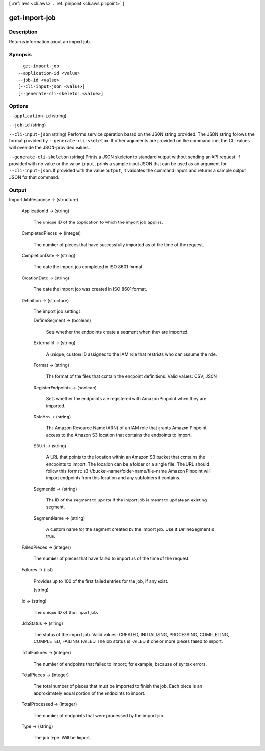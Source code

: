 [ :ref:`aws <cli:aws>` . :ref:`pinpoint <cli:aws pinpoint>` ]

.. _cli:aws pinpoint get-import-job:


**************
get-import-job
**************



===========
Description
===========

Returns information about an import job.

========
Synopsis
========

::

    get-import-job
  --application-id <value>
  --job-id <value>
  [--cli-input-json <value>]
  [--generate-cli-skeleton <value>]




=======
Options
=======

``--application-id`` (string)


``--job-id`` (string)


``--cli-input-json`` (string)
Performs service operation based on the JSON string provided. The JSON string follows the format provided by ``--generate-cli-skeleton``. If other arguments are provided on the command line, the CLI values will override the JSON-provided values.

``--generate-cli-skeleton`` (string)
Prints a JSON skeleton to standard output without sending an API request. If provided with no value or the value ``input``, prints a sample input JSON that can be used as an argument for ``--cli-input-json``. If provided with the value ``output``, it validates the command inputs and returns a sample output JSON for that command.



======
Output
======

ImportJobResponse -> (structure)

  

  ApplicationId -> (string)

    The unique ID of the application to which the import job applies.

    

  CompletedPieces -> (integer)

    The number of pieces that have successfully imported as of the time of the request.

    

  CompletionDate -> (string)

    The date the import job completed in ISO 8601 format.

    

  CreationDate -> (string)

    The date the import job was created in ISO 8601 format.

    

  Definition -> (structure)

    The import job settings.

    DefineSegment -> (boolean)

      Sets whether the endpoints create a segment when they are imported.

      

    ExternalId -> (string)

      A unique, custom ID assigned to the IAM role that restricts who can assume the role. 

      

    Format -> (string)

      The format of the files that contain the endpoint definitions. Valid values: CSV, JSON

      

    RegisterEndpoints -> (boolean)

      Sets whether the endpoints are registered with Amazon Pinpoint when they are imported.

      

    RoleArn -> (string)

      The Amazon Resource Name (ARN) of an IAM role that grants Amazon Pinpoint access to the Amazon S3 location that contains the endpoints to import.

      

    S3Url -> (string)

      A URL that points to the location within an Amazon S3 bucket that contains the endpoints to import. The location can be a folder or a single file. The URL should follow this format: s3://bucket-name/folder-name/file-name Amazon Pinpoint will import endpoints from this location and any subfolders it contains.

      

    SegmentId -> (string)

      The ID of the segment to update if the import job is meant to update an existing segment.

      

    SegmentName -> (string)

      A custom name for the segment created by the import job. Use if DefineSegment is true.

      

    

  FailedPieces -> (integer)

    The number of pieces that have failed to import as of the time of the request.

    

  Failures -> (list)

    Provides up to 100 of the first failed entries for the job, if any exist.

    (string)

      

      

    

  Id -> (string)

    The unique ID of the import job.

    

  JobStatus -> (string)

    The status of the import job. Valid values: CREATED, INITIALIZING, PROCESSING, COMPLETING, COMPLETED, FAILING, FAILED The job status is FAILED if one or more pieces failed to import.

    

  TotalFailures -> (integer)

    The number of endpoints that failed to import; for example, because of syntax errors.

    

  TotalPieces -> (integer)

    The total number of pieces that must be imported to finish the job. Each piece is an approximately equal portion of the endpoints to import.

    

  TotalProcessed -> (integer)

    The number of endpoints that were processed by the import job.

    

  Type -> (string)

    The job type. Will be Import.

    

  

